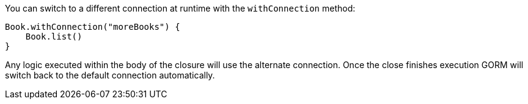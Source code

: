 You can switch to a different connection at runtime with the `withConnection` method:

[source,groovy]
----
Book.withConnection("moreBooks") {
    Book.list()
}
----

Any logic executed within the body of the closure will use the alternate connection. Once the close finishes execution GORM will switch back to the default connection automatically.
